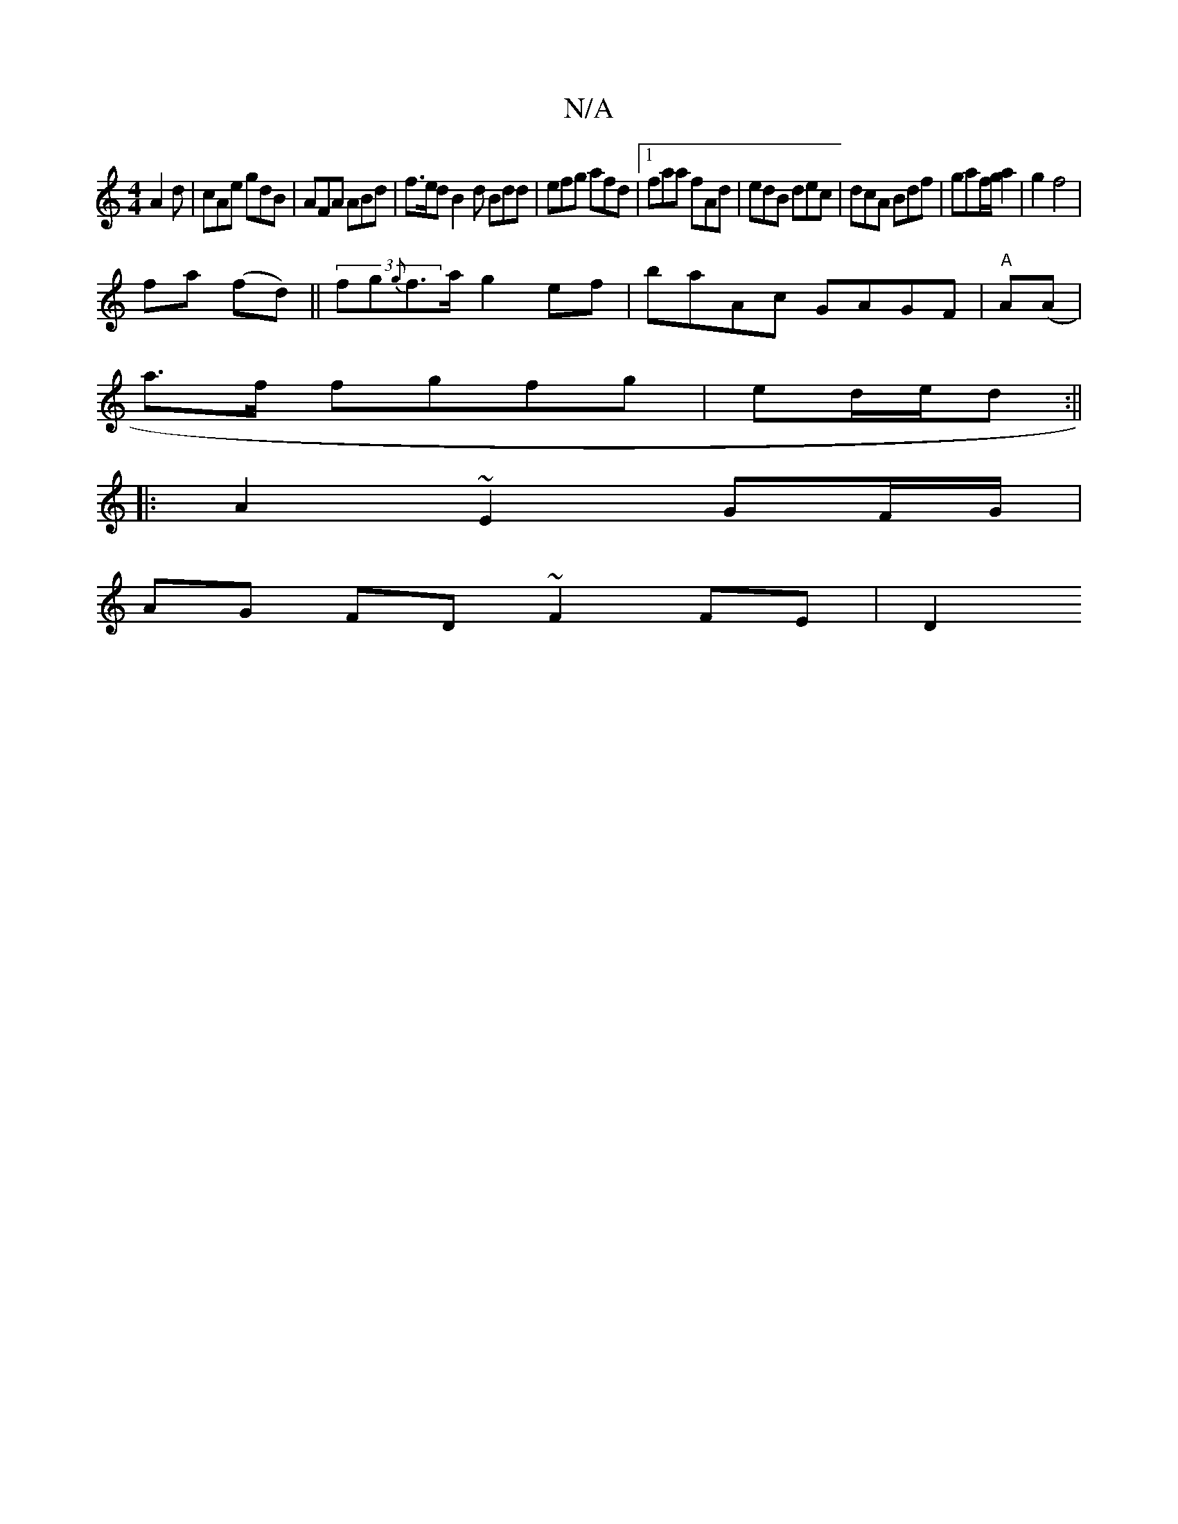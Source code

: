 X:1
T:N/A
M:4/4
R:N/A
K:Cmajor
A2 d | cAe gdB | AFA ABd | f>ed B2 d Bdd | efg afd |1 faa fAd|edB dec|dcA Bdf|gaf/g/a2|g2 f4|
fa (fd)||(3fg{g}f>a g2 ef | baAc GAGF | "A" A(A|
a3/2f/2 fgfg|ed/e/d :|| 
|: A2 ~E2 GF/G/|
AG FD ~F2 FE|D2